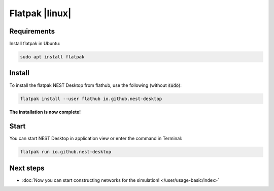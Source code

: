 .. _setup-flatpak:

Flatpak |linux|
===============

.. grid:: 2

   .. grid-item::
      :columns: 9

      You can install the Flatpak of NEST Desktop (with backends) from Flathub.

   .. grid-item::
      :columns: 3

      .. image:: /_static/img/logo/Flatpak-logo.svg
         :target: #
         :width: 120px

Requirements
------------

Install flatpak in Ubuntu:

.. code-block:: bash

   sudo apt install flatpak

.. seeAlso::

   To get more information about flatpak setup, please go to: https://flatpak.org/setup/


Install
-------

To install the flatpak NEST Desktop from flathub, use the following (without :code:`sudo`):

.. code-block:: bash

   flatpak install --user flathub io.github.nest-desktop


**The installation is now complete!**


Start
-----

You can start NEST Desktop in application view or enter the command in Terminal:

.. seeAlso::
   For more information, please go to https://flathub.org/apps/io.github.nest-desktop


.. code-block:: bash

   flatpak run io.github.nest-desktop


Next steps
----------

- :doc:`Now you can start constructing networks for the simulation! </user/usage-basic/index>`

